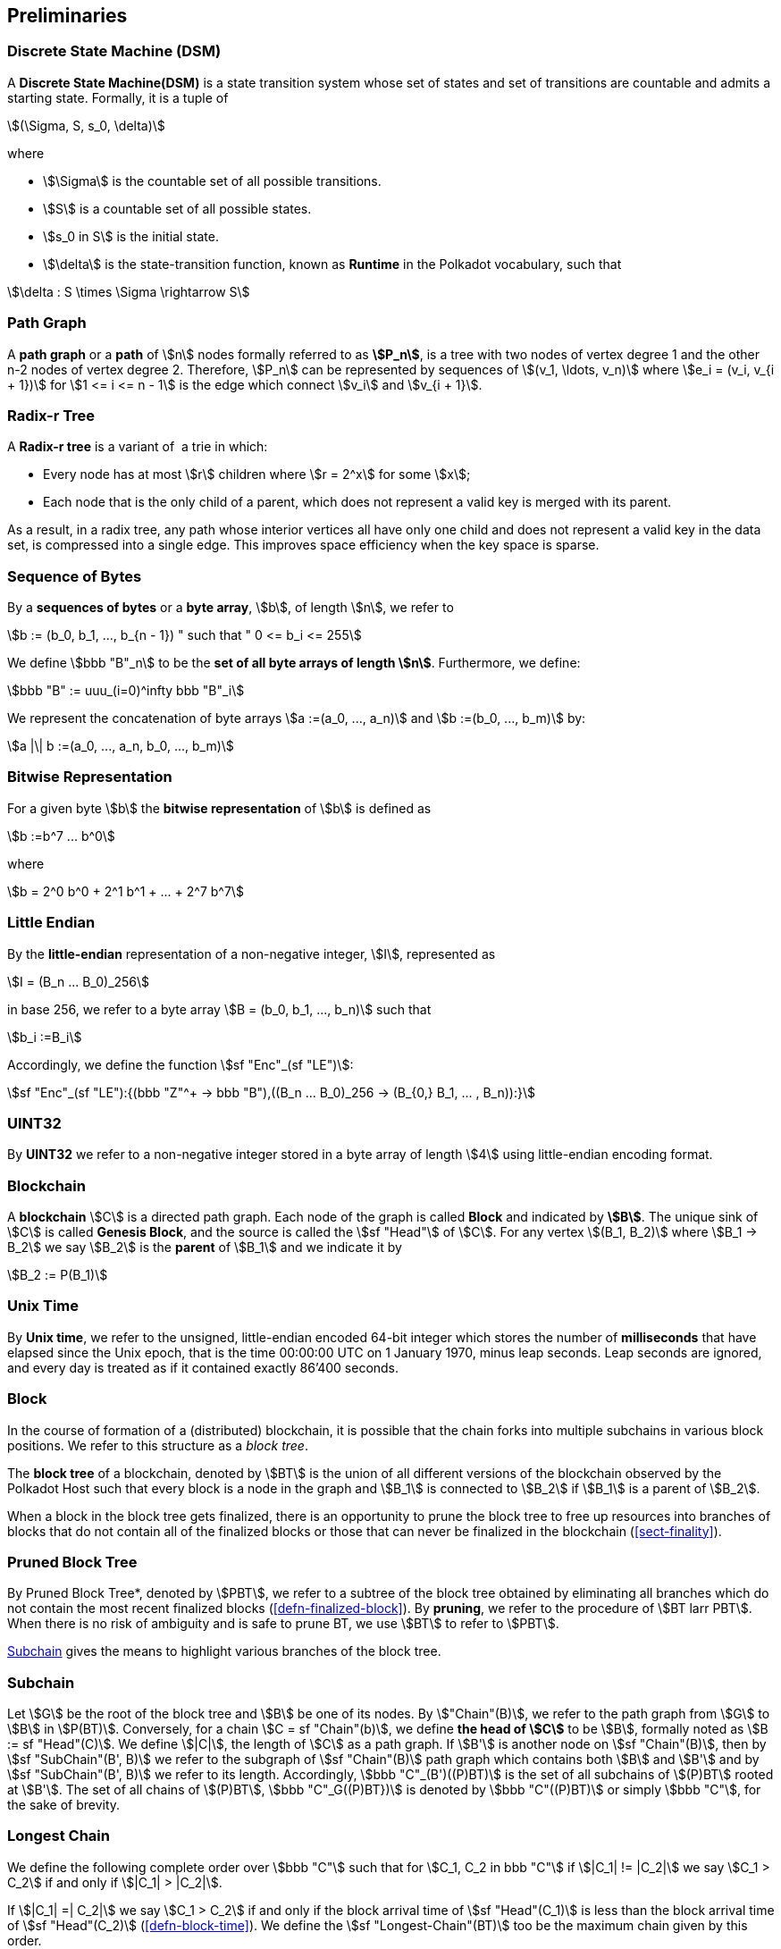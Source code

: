 [#sect-defn-conv]
== Preliminaries

[#defn-state-machine]
=== Discrete State Machine (DSM)
****
A *Discrete State Machine(DSM)* is a state transition system whose set of states
and set of transitions are countable and admits a starting state. Formally, it
is a tuple of

[stem]
++++
(\Sigma, S, s_0, \delta)
++++
where

* stem:[\Sigma] is the countable set of all possible transitions.
* stem:[S] is a countable set of all possible states.
* stem:[s_0 in S] is the initial state.
* stem:[\delta] is the state-transition function, known as *Runtime* in the
Polkadot vocabulary, such that

[stem]
++++
\delta : S \times \Sigma \rightarrow S
++++
****

[#defn-path-graph]
=== Path Graph
****
A *path graph* or a *path* of stem:[n] nodes formally referred to as *stem:[P_n]*,
is a tree with two nodes of vertex degree 1 and the other n-2 nodes of vertex
degree 2. Therefore, stem:[P_n] can be represented by sequences of stem:[(v_1,
\ldots, v_n)] where stem:[e_i = (v_i, v_{i + 1})] for stem:[1 <= i <= n - 1] is
the edge which connect stem:[v_i] and stem:[v_{i + 1}].
****

[#defn-radix-tree]
=== Radix-r Tree
****
A *Radix-r tree* is a variant of  a trie in which:

* Every node has at most stem:[r] children where stem:[r = 2^x] for some
stem:[x];
* Each node that is the only child of a parent, which does not
represent a valid key is merged with its parent.

As a result, in a radix tree, any path whose interior vertices all have only one
child and does not represent a valid key in the data set, is compressed into a
single edge. This improves space efficiency when the key space is sparse.
****

=== Sequence of Bytes
****
By a *sequences of bytes* or a *byte array*, stem:[b], of length
stem:[n], we refer to

[stem]
++++
b := (b_0, b_1, ..., b_{n - 1}) " such that " 0 <= b_i <= 255
++++

We define stem:[bbb "B"_n] to be the
*set of all byte arrays of length stem:[n]*. Furthermore, we
define:

[stem]
++++
bbb "B" := uuu_(i=0)^infty bbb "B"_i
++++

We represent the concatenation of byte arrays
stem:[a :=(a_0, ..., a_n)] and
stem:[b :=(b_0, ..., b_m)] by:

[stem]
++++
a |\| b :=(a_0, ..., a_n, b_0, ..., b_m)
++++
****

[#defn-bit-rep]
=== Bitwise Representation
****
For a given byte stem:[b] the *bitwise representation* of stem:[b] is defined as

[stem]
++++
b :=b^7 ... b^0
++++

where

[stem]
++++
b = 2^0 b^0 + 2^1 b^1 + ... + 2^7 b^7
++++
****

[#defn-little-endian]
=== Little Endian
****
By the *little-endian* representation of a non-negative integer, stem:[I],
represented as

[stem]
++++
I = (B_n ... B_0)_256
++++

in base 256, we refer to a byte array
stem:[B = (b_0, b_1, ..., b_n)] such that

[stem]
++++
b_i :=B_i
++++

Accordingly, we define the function stem:[sf "Enc"_(sf "LE")]:

[stem]
++++
sf "Enc"_(sf "LE"):{(bbb "Z"^+ -> bbb "B"),((B_n ... B_0)_256 -> (B_{0,} B_1, ... , B_n)):}
++++
****

=== UINT32
****
By *UINT32* we refer to a non-negative integer stored in a byte array of
length stem:[4] using little-endian encoding format.
****

=== Blockchain 

****
A *blockchain* stem:[C] is a directed path graph. Each node of the graph is
called *Block* and indicated by *stem:[B]*. The unique sink of stem:[C] is
called *Genesis Block*, and the source is called the stem:[sf "Head"] of stem:[C]. For any
vertex stem:[(B_1, B_2)] where stem:[B_1 -> B_2] we say stem:[B_2] is the
*parent* of stem:[B_1] and we indicate it by

[stem]
++++
B_2 := P(B_1)
++++
****

[#defn-unix-time]
=== Unix Time
****
By *Unix time*, we refer to the unsigned, little-endian encoded 64-bit integer
which stores the number of *milliseconds* that have elapsed since the Unix
epoch, that is the time 00:00:00 UTC on 1 January 1970, minus leap seconds. Leap
seconds are ignored, and every day is treated as if it contained exactly 86’400
seconds.
****

[#defn-block-tree]
=== Block 
****
In the course of formation of a (distributed) blockchain, it is possible
that the chain forks into multiple subchains in various block positions.
We refer to this structure as a _block tree_.

The *block tree* of a blockchain, denoted by stem:[BT] is the union of all
different versions of the blockchain observed by the Polkadot Host such that
every block is a node in the graph and stem:[B_1] is connected to stem:[B_2] if
stem:[B_1] is a parent of stem:[B_2].

When a block in the block tree gets finalized, there is an opportunity to prune
the block tree to free up resources into branches of blocks that do not contain
all of the finalized blocks or those that can never be finalized in the
blockchain (<<sect-finality>>).
****

[#defn-pruned-tree]
=== Pruned Block Tree
****
By Pruned Block Tree*, denoted by stem:[PBT], we refer to a subtree of the block
tree obtained by eliminating all branches which do not contain the most recent
finalized blocks (<<defn-finalized-block>>). By *pruning*, we refer to the
procedure of stem:[BT larr PBT]. When there is no risk of ambiguity and is safe
to prune BT, we use stem:[BT] to refer to stem:[PBT].

<<defn-chain-subchain>> gives the means to highlight various branches of the
block tree.
****

[#defn-chain-subchain]
=== Subchain
****
Let stem:[G] be the root of the block tree and stem:[B] be one of its nodes. By
stem:["Chain"(B)], we refer to the path graph from stem:[G] to stem:[B] in
stem:[P(BT)]. Conversely, for a chain stem:[C = sf "Chain"(b)], we define *the
head of stem:[C]* to be stem:[B], formally noted as stem:[B := sf "Head"(C)]. We
define stem:[|C|], the length of stem:[C] as a path graph. If stem:[B'] is
another node on stem:[sf "Chain"(B)], then by stem:[sf "SubChain"(B', B)] we
refer to the subgraph of stem:[sf "Chain"(B)] path graph which contains both
stem:[B] and stem:[B'] and by stem:[sf "SubChain"(B', B)] we refer to its
length. Accordingly, stem:[bbb "C"_(B')((P)BT)] is the set of all subchains of
stem:[(P)BT] rooted at stem:[B']. The set of all chains of stem:[(P)BT],
stem:[bbb "C"_G((P)BT})] is denoted by stem:[bbb "C"((P)BT)] or simply
stem:[bbb "C"], for the sake of brevity.
****

[#defn-longest-chain]
=== Longest Chain
****
We define the following complete order over stem:[bbb "C"] such that for
stem:[C_1, C_2 in bbb "C"] if stem:[|C_1| != |C_2|] we say stem:[C_1 > C_2] if
and only if stem:[|C_1| > |C_2|].

If stem:[|C_1| =| C_2|] we say stem:[C_1 > C_2] if and only if the block arrival
time of stem:[sf "Head"(C_1)] is less than the block arrival time of stem:[sf
"Head"(C_2)] (<<defn-block-time>>). We define the stem:[sf "Longest-Chain"(BT)]
too be the maximum chain given by this order.
****

[#defn-longest-path]
=== Longest Path
****
stem:[sf "Longest-Path"(BT)] returns the path graph of stem:[(P)BT] which is the
longest among all paths in stem:[(P)BT] and has the earliest block arrival time
(<<defn-block-time>>). stem:[sf "Deepest-Leaf"(BT)] returns the head of stem:[sf
"Longest-Path"(BT)] chain.

Because every block in the blockchain contains a reference to its parent, it is
easy to see that the block tree is de facto a tree. A block tree naturally
imposes partial order relationships on the blocks as follows:
****

=== Descendant
****
We say *B is descendant of stem:[B']*, formally noted as stem:[B > B'] if
stem:[B] is a descendant of stem:[B'] in the block tree.
****